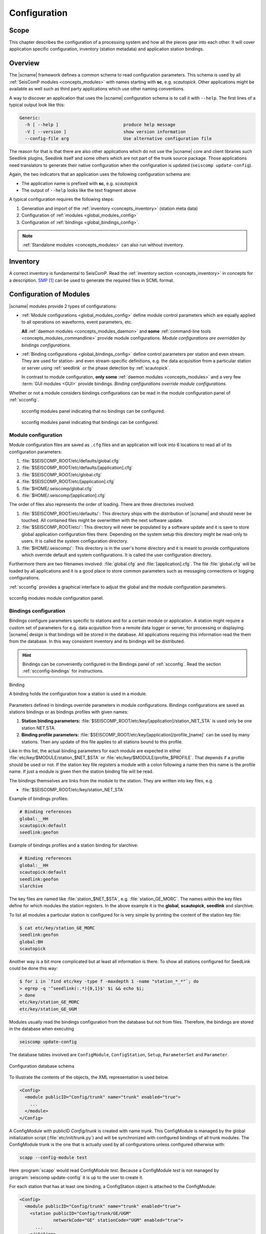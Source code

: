 .. _concepts_configuration:

#############
Configuration
#############

Scope
=====

This chapter describes the configuration of a processing system and how all
the pieces gear into each other. It will cover application specific
configuration, inventory (station metadata) and application station bindings.


Overview
========

The |scname| framework defines a common schema to read configuration
parameters. This schema is used by all :ref:`SeisComP modules <concepts_modules>` with names starting with
**sc**, e.g. `scautopick`. Other applications might be available as well
such as third party applications which use other naming conventions.

A way to discover an application that uses the |scname| configuration schema
is to call it with ``--help``. The first lines of a typical output look
like this:

.. code-block:: sh

   Generic:
     -h [ --help ]                         produce help message
     -V [ --version ]                      show version information
     --config-file arg                     Use alternative configuration file

The reason for that is that there are also other applications which do not
use the |scname| core and client libraries such Seedlink plugins, Seedlink
itself and some others which are not part of the trunk source package. Those
applications need translators to generate their native configuration when
the configuration is updated (``seiscomp update-config``).

Again, the two indicators that an application uses the following configuration
schema are:

* The application name is prefixed with **sc**, e.g. *scautopick*
* The output of ``--help`` looks like the text fragment above

A typical configuration requires the following steps:

#. Generation and import of the :ref:`inventory <concepts_inventory>` (station meta data)
#. Configuration of :ref:`modules <global_modules_config>`
#. Configuration of :ref:`bindings <global_bindings_config>`.

.. note::

   :ref:`Standalone modules <concepts_modules>` can also run without inventory.


Inventory
=========

A correct inventory is fundamental to SeisComP. Read the :ref:`inventory section <concepts_inventory>`
in concepts for a description. `SMP`_ can be used to generate the required files
in SCML format.


.. _concepts_configuration-configs:

Configuration of Modules
========================

|scname| modules provide 2 types of configurations:

* :ref:`Module configurations <global_modules_config>` define module control parameters
  which are equally applied to all operations on waveforms, event parameters, etc.

  **All** :ref:`daemon modules <concepts_modules_daemon>` and **some**
  :ref:`command-line tools <concepts_modules_commandline>` provide module configurations.
  *Module configurations are overridden by bindings configurations.*

* :ref:`Binding configurations <global_bindings_config>` define control parameters per
  station and even stream. They are used for station- and even stream-specific definitions, e.g. the data
  acquisition from a particular station or server using :ref:`seedlink` or the
  phase detection by :ref:`scautopick`.

  In contrast to module configuration, **only some** :ref:`daemon modules <concepts_modules>`
  and a very few :term:`GUI modules <GUI>` provide bindings.
  *Binding configurations override module configurations.*

Whether or not a module considers bindings configurations can be read in the module
configuration panel of :ref:`scconfig`.

.. raw:: html

   <div class="two column layout">

.. figure:: ../media/scconfig_no_bindings.png
   :alt: scconfig: no bindings configurations

   scconfig modules panel indicating that no bindings can be configured.

.. figure:: ../media/scconfig_has_bindings.png
   :alt: scconfig: no bindings configurations

   scconfig modules panel indicating that bindings can be configured.

.. raw:: html

   </div>


.. _global_modules_config:

Module configuration
--------------------

Module configuration files are saved as ``.cfg`` files and an application will look
into 6 locations to read all of its configuration parameters:

#. :file:`$SEISCOMP_ROOT/etc/defaults/global.cfg`
#. :file:`$SEISCOMP_ROOT/etc/defaults/[application].cfg`
#. :file:`$SEISCOMP_ROOT/etc/global.cfg`
#. :file:`$SEISCOMP_ROOT/etc/[application].cfg`
#. :file:`$HOME/.seiscomp/global.cfg`
#. :file:`$HOME/.seiscomp/[application].cfg`



The order of files also represents the order of loading. There are three
directories involved:

#. :file:`$SEISCOMP_ROOT/etc/defaults/`: This directory ships with the distribution
   of |scname| and should never be touched. All contained files might be
   overwritten with the next software update.
#. :file:`$SEISCOMP_ROOT/etc/`: This directory will never be populated by a software
   update and it is save to store global application configuration files there.
   Depending on the system setup this directory might be read-only to users.
   It is called the system configuration directory.
#. :file:`$HOME/.seiscomp/`: This directory is in the user's home directory and
   it is meant to provide configurations which override default and system
   configurations.
   It is called the user configuration directory.

Furthermore there are two filenames involved: :file:`global.cfg` and
:file:`[application].cfg`. The file :file:`global.cfg` will be loaded by all applications
and it is a good place to store common parameters such as messaging
connections or logging configurations.

:ref:`scconfig` provides a graphical interface to adjust the global and the module
configuration parameters.

.. figure:: ../media/scconfig_config_modules.png
   :alt: scconfig: module configuration
   :align: center
   :width: 18cm

   scconfig modules module configuration panel.


.. _global_bindings_config:

Bindings configuration
----------------------

Bindings configure parameters specific to stations and for a certain module or application.
A station might require a custom set of parameters for e.g. data acquisition from
a remote data logger or server, for processing or
displaying. |scname| design is that bindings will be stored
in the database. All applications requiring this information read the them from the
database.
In this way consistent inventory and its bindings will be distributed.

.. hint ::

   Bindings can be conveniently configured in the Bindings panel of :ref:`scconfig`.
   Read the section :ref:`scconfig-bindings` for instructions.

.. _config-fig-binding:

.. figure:: ../media/binding.*
   :align: center

   Binding

   A binding holds the configuration how a station is used in a module.

Parameters defined in bindings override parameters in module configurations.
Bindings configurations are saved as stations bindings or as bindings profiles with
given names:

#. **Station binding parameters:** :file:`$SEISCOMP_ROOT/etc/key/[application]/station_NET_STA`
   is used only be one station NET.STA.
#. **Binding profile parameters:** :file:`$SEISCOMP_ROOT/etc/key/[application]/profile_[name]`
   can be used by many stations. Then any update of this file applies to all stations
   bound to this profile.

Like in this list, the actual binding parameters for each module are
expected in either :file:`etc/key/$MODULE/station_$NET_$STA` or
:file:`etc/key/$MODULE/profile_$PROFILE`. That depends if a profile should
be used or not. If the station key file registers a module with a colon
following a name then this name is the profile name. If just a module is given
then the station binding file will be read.

The bindings themselves are links from the module to the station. They are written
into key files, e.g.

* :file:`$SEISCOMP_ROOT/etc/key/station_NET_STA`

Example of bindings profiles:

.. code-block:: sh

   # Binding references
   global:__HH
   scautopick:default
   seedlink:geofon

Example of bindings profiles and a station binding for slarchive:

.. code-block:: sh

   # Binding references
   global:__HH
   scautopick:default
   seedlink:geofon
   slarchive

The key files are named like :file:`station_$NET_$STA`, e.g. :file:`station_GE_MORC`.
The names within the key files define for which modules the station registers. In the
above example it is the **global**, **scautopick**, **seedlink** and slarchive.

To list all modules a particular station is configured for is very simple by printing the content
of the station key file:

.. code-block:: sh

   $ cat etc/key/station_GE_MORC
   seedlink:geofon
   global:BH
   scautopick

Another way is a bit more complicated but at least all information is
there. To show all stations configured for SeedLink could be done this way:

.. code-block:: sh

   $ for i in `find etc/key -type f -maxdepth 1 -name "station_*_*"`; do
   > egrep -q '^seedlink(:.*){0,1}$' $i && echo $i;
   > done
   etc/key/station_GE_MORC
   etc/key/station_GE_UGM

Modules usually read the bindings configuration from the database but not from files.
Therefore,  the bindings are stored in the database when executing

.. code-block:: sh

   seiscomp update-config

The database tables involved are ``ConfigModule``, ``ConfigStation``, ``Setup``,
``ParameterSet`` and ``Parameter``.

.. _config-fig-configdb-schema:

.. figure:: ../media/configdb-schema.png
   :align: center

   Configuration database schema

To illustrate the contents of the objects, the XML representation
is used below.

.. code-block:: xml

   <Config>
     <module publicID="Config/trunk" name="trunk" enabled="true">
       ...
     </module>
   </Config>

A ConfigModule with publicID *Config/trunk* is created with name *trunk*. This
ConfigModule is managed by the global initialization script (:file:`etc/init/trunk.py`)
and will be synchronized with configured bindings of all trunk modules. The
ConfigModule trunk is the one that is actually used by all configurations unless
configured otherwise with:

.. code-block:: sh

   scapp --config-module test

Here :program:`scapp` would read ConfigModule *test*. Because a ConfigModule *test*
is not managed by :program:`seiscomp update-config` it is up to the user to create
it.


For each station that has at least one binding, a ConfigStation object is
attached to the ConfigModule:

.. code-block:: xml

   <Config>
     <module publicID="Config/trunk" name="trunk" enabled="true">
       <station publicID="Config/trunk/GE/UGM"
                networkCode="GE" stationCode="UGM" enabled="true">
         ...
       </station>
     </module>
   </Config>

and finally one Setup per module:

.. code-block:: xml

   <Config>
     <module publicID="Config/trunk" name="trunk" enabled="true">
       <station publicID="Config/trunk/GE/UGM"
                networkCode="GE" stationCode="UGM" enabled="true">
         <setup name="default" enabled="true">
           <parameterSetID>
             ParameterSet/trunk/Station/GE/UGM/default
           </parameterSetID>
         </setup>
         <setup name="scautopick" enabled="true">
           <parameterSetID>
             ParameterSet/trunk/Station/GE/UGM/scautopick
           </parameterSetID>
         </setup>
       </station>
     </module>
   </Config>


Here two setups have been created: *default* (which is a special case for
module *global* to be backwards compatible) and *scautopick* where each
refers to a ParameterSet by its publicID. The next XML fragment shows
the ParameterSet referred by the scautopick setup of station GE.UGM:

.. code-block:: xml

   <Config>
     <parameterSet publicID="ParameterSet/trunk/Station/GE/UGM/scautopick"
                   created="...">
       <baseID>ParameterSet/trunk/Station/GE/UGM/default</baseID>
       <moduleID>Config/trunk</moduleID>
       <parameter publicID="...">
         <name>timeCorr</name>
         <value>-0.8</value>
       </parameter>
       <parameter publicID="...">
         <name>detecFilter</name>
         <value>
           RMHP(10)&gt;&gt;ITAPER(30)&gt;&gt;BW(4,0.7,2)&gt;&gt;STALTA(2,80)
         </value>
       </parameter>
       <parameter publicID="...">
         <name>trigOff</name>
         <value>1.5</value>
       </parameter>
       <parameter publicID="...">
         <name>trigOn</name>
         <value>3</value>
       </parameter>
     </parameterSet>
   </Config>

The mapping to the binding configuration files is 1:1. Each parameter in
the configuration file is exactly one parameter in the database and their
names are matching exactly.

The concept of global bindings which are specialized for each application is
reflected by the *baseID* of the ParameterSet which points to setup *default*
of station GE.UGM:

.. code-block:: xml

   <Config>
     <parameterSet publicID="ParameterSet/trunk/Station/GE/UGM/default"
                   created="...">
       <moduleID>Config/trunk</moduleID>
       <parameter publicID="...">
         <name>detecStream</name>
         <value>BH</value>
       </parameter>
     </parameterSet>
   </Config>

This ends up with a final configuration for scautopick and station GE.UGM:

===========   ==================
Name          Value
===========   ==================
detecStream   BH
timeCorr      -0.8
detecFilter   RMHP(10)>>ITAPER(30)>>BW(4,0.7,2)>>STALTA(2,80)
trigOff       1.5
trigOn        3
===========   ==================

which is the concatenation of the two files :file:`etc/key/global/station_GE_UGM`
and :file:`etc/key/scautopick/station_GE_UGM`. The filter grammar is explained in
:ref:`filter grammar section <filter-grammar>`.


The :file:`etc/key` directory is only used to ease the configuration of bindings.
They are finally transferred to the database or converted to other
representations a module might require to access them. The  directory :file:`etc/key` is meant
for backup and used for copying bindings from one computer to another.

:ref:`scconfig` provides a graphical interface to adjust the global and the module
bindings parameters and to create the bindings. It populates the :file:`etc/key`
directory and it takes care that they synchronize with the database when processing
*Update configuration* in the *System* panel.

.. figure:: ../media/scconfig_config_bindings.png
   :alt: scconfig: bindings configuration
   :align: center
   :width: 18cm

   scconfig modules bindings configuration panel.


Example: global bindings
~~~~~~~~~~~~~~~~~~~~~~~~

A binding is a set of name value pairs just like a configuration file but for
a station. In the file system a binding looks like this:

.. code-block:: python

  detecLocid = ""
  detecStream = HH

Simple. These are actually two parameters from the global binding and it solves
a common issue elegantly: a station might provide a couple of channels, often
data in various sampling rates, e.g. LH, BH, SH and HH. Co-located stations
with velocity and acceleration sensors also provide at least two channel groups,
e.g. HL and HH. Those groups are also provided with different location code,
e.g. 00 and 10. To process a station an application needs to know which channel
it should process. To display a representative data channel a viewer needs to
know which channel to show. Global bindings solve that issue by defining the
"preferred" location code and channel code with the two parameters `detecLocid`
and `detecStream`. The TraceView, :ref:`scrttv` can read all available station bindings,
compose a fully qualified channel name from network code (part of the binding),
station code, detecLocid and detecStream. It will then lookup the inventory
information for that channel and display it.

The meta data of a binding are:

* network code
* station code
* module name

The actual binding data are the key value pairs.


Reading bindings
~~~~~~~~~~~~~~~~

Binding configuration parameters are read during a module start after the module
configuration parameters.
They override the module configuration.
Like module configurations, parameters defined in the global bindings can be
overridden in module bindings. The order of loading is:

#. :file:`$SEISCOMP_ROOT/etc/key/global/`: Global bindings configurations
#. :file:`$SEISCOMP_ROOT/etc/key/[application]`:  Bindings configurations for a particular module.

If the application connects to a messaging server then it will receive the database parameters,
connect to it and read the bindings. Otherwise the user has to provide the
database address. An application never reads the key directory. It only
gets the bindings from the configuration tables.

As with inventory information there might are cases when an application should
not connect to a database and work offline, in particular when ``--ep`` is being
used.

In order to
read the bindings configuration from XML files (again in SCML format),
use :ref:`scxmldump` to dump the configuration XML file and let
the application use this XML file, ``--config-db`` must be used:

.. code-block:: sh

   $ myapp --config-db config.xml

That will completely bypass the database (even if used for event information or
inventory) for reading station bindings.

To extract a configuration XML file from the database, :ref:`scxmldump` can be used:

.. code-block:: sh

   $ scxmldump -fC -d localhost -o config.xml

One can also create a config XML file straight from the ``etc/key`` directory
with ``bindings2cfg``:

.. code-block:: sh

   $ bindings2cfg -o config.xml

To create an XML file from a temporary key directory, an alternative directory
can be specified with ``--key-dir``:

.. code-block:: sh

   $ bindings2cfg --key-dir /tmp/key -o config.xml


Summary
~~~~~~~

* Bindings are maintained as key files in :file:`etc/key`
* Key files are another human readable representation of bindings
* ``seiscomp update-config`` or ``seiscomp update-config trunk`` writes the
  information from :file:`etc/key` to the database
* An application never reads ``etc/key``
* Bindings are being read from the database or an XML file


Related Tools
=============

* :ref:`scdumpcfg`
* :ref:`scxmldump`
* :ref:`bindings2cfg`
* :ref:`scconfig`


Format of parameters
--------------------

The :term:`trunk` configuration files are simple text files where each line
is a name-value pair.

.. warning::

   In contrast to previous versions of |scname| the parameter names are now
   case-sensitive. To check configurations from previous versions regarding
   case-sensitivity, :program:`scchkcfg` can be used.


Basic
~~~~~

Configuration files are simple text file where each line is a name-value pair
for one parameter.
The parameter names are case-sensitive. The format is a simple as:

.. code-block:: sh

   agencyID = gempa
   recordstream = slink://localhost:18000

In parameter groups indicated by a separating dot (".") the dot separates the group
from the parameter name.

Later assignments of parameters override previous ones so the order of lines in the
configuration file is important. The file is parsed top-down.

.. note::

   Values are not type-checked. Type checking is part of the application
   logic and will be handled there. The configuration file parser will not raise
   an error if a string is assigned to a parameter that is expected to be an
   integer.


Comments
~~~~~~~~

Everything following an unescaped **#** (hash) is a comment and is going to
be ignored. Blank lines and white spaces are ignored by the parser as well
unless quoted or escaped. Escaping is done by prepending a backslash (**\\\\**)
to the character that needs escaping. It backslash should be part of the
string, two backslashes should be used (**\\\\\\\\**).

.. code-block:: python

   agencyID = gempa  # This is a comment

   # The preceding empty line is ignored. Now the value of skyColor is replaced
   # with 'blue'.
   # The final value of a parameter is the result of the last assignment parsed
   # from top to bottom.
   agencyID = gempa


Lists
~~~~~

Values can be either scalar values or lists. List items are separated by commas.

.. code-block:: python

   # This is a list definition
   rainbowColors = red, orange, yellow, green, blue, indigo, violet

If a value needs to include a comma, white space or any other special
character it can either be escaped with backslash ('\\') or quoted with double
quotes ("). Whitespaces are removed in unquoted and unescaped values.

.. code-block:: sh

   # This is a comment

   # The following list definitions have 2 items: 1,2 and 3,4
   # quoted values
   tuples = "1,2", "3,4"
   # escaped values
   tuples = 1\,2, 3\,4

The value of the parameter tuples is now `["1,2", "3,4"]`.


Multi-line
~~~~~~~~~~

Values can extend over multiple lines if a backslash is appended to each line

.. code-block:: sh

   # Multi-line string
   text = "Hello world. "\
          "This text spawns 3 lines in the configuration file "\
          "but only one line in the final value."

   # Multiline list definition
   rainbowColors = red,\
                   orange,\
                   yellow,\
                   green, blue,\
                   indigo, violet


Namespaces
~~~~~~~~~~

A basic usage of variable names is to organize them in namespaces. A common
habit is to separate namespaces and variable names with a period character:

.. code-block:: sh

   colors.sky = blue
   colors.grass = green

Here a namespace called ``colors`` is used. The configuration file parser does
not care about namespaces at all. The final name (including the periods) is what
counts. But to avoid repeating namespaces again and again, declarations can
be wrapped in a namespace block. See the following example:

.. code-block:: sh

   colors {
      sky = blue
      grass = green
  }

Application code will still access ``colors.sky`` and ``colors.grass``.
Namespaces can be arbitrarily nested and even survive includes.

.. code-block:: sh

   A {
      B1 {
         var1 = 123
      }

      B2 {
         var1 = 456
      }
  }

The final list of parameter names is:

* A.B1.var1
* A.B2.var1

.. _concepts_configuration_variables:


Variables
~~~~~~~~~

Environment or preceding configuration variables can be used in the configuration of
SeisComP modules with `${var}`, e.g.

.. code-block:: sh

   homeDir = ${HOME}
   myPath = ${homeDir}/test
   myseiscomp = ${SEISCOMP_ROOT}

Internal |scname| variables can be used with `@var@`, e.g.

.. code-block:: sh

   autoloc.stationConfig = @DATAGDIR@/autoloc/station.conf

Available internal |scname| variables are:

+------------------+-----------------------------+
| Variable         | Value                       |
+==================+=============================+
| ROOTDIR          | $SEISCOMP_ROOT              |
+------------------+-----------------------------+
| DEFAUTLCONFIGDIR | $SEISCOMP_ROOT/etc/defaults |
+------------------+-----------------------------+
| SYSTEMCONFIGDIR  | $SEISCOMP_ROOT/etc          |
+------------------+-----------------------------+
| DATADIR          | $SEISCOMP_ROOT/share        |
+------------------+-----------------------------+
| CONFIGDIR        | $HOME/.seiscomp             |
+------------------+-----------------------------+
| LOGDIR           | $HOME/.seiscomp/log         |
+------------------+-----------------------------+

The list of internal |scname| variables can also be read in the information
panel of :ref:`scconfig`.


.. figure:: ../media/scconfig_information.png
   :alt: scconfig: information panel
   :align: center
   :width: 18cm

   scconfig information panel indicating the internal |scname| variables.


References
==========

.. target-notes::

.. _`SMP`: https://smp.gempa.de/
